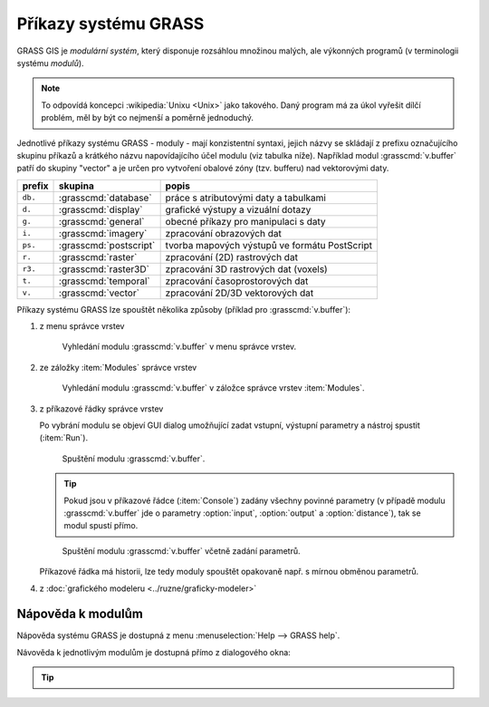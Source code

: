 Příkazy systému GRASS
---------------------

.. index::
   single: moduly

GRASS GIS je *modulární systém*, který disponuje rozsáhlou množinou
malých, ale výkonných programů (v terminologii systému *modulů*).

.. note::
   
   To odpovídá koncepci :wikipedia:`Unixu <Unix>` jako takového. Daný
   program má za úkol vyřešit dílčí problém, měl by být co nejmenší a
   poměrně jednoduchý.

Jednotlivé příkazy systému GRASS - moduly - mají konzistentní syntaxi,
jejich názvy se skládají z prefixu označujícího skupinu příkazů a
krátkého názvu napovídajícího účel modulu (viz tabulka níže). Například
modul :grasscmd:`v.buffer` patří do skupiny "vector" a je určen pro
vytvoření obalové zóny (tzv. bufferu) nad vektorovými daty.

.. only:: latex
          
   .. tabularcolumns:: |p{1.5cm}|p{2cm}|p{8cm}|
                       
.. only:: html
                                 
   .. cssclass:: border

+----------+--------------------------------+-----------------------------------------------+
| prefix   | skupina                        | popis                                         |
+==========+================================+===============================================+
| ``db.``  | :grasscmd:`database`           | práce s atributovými daty a tabulkami         |
+----------+--------------------------------+-----------------------------------------------+
| ``d.``   | :grasscmd:`display`            | grafické výstupy a vizuální dotazy            |
+----------+--------------------------------+-----------------------------------------------+
| ``g.``   | :grasscmd:`general`            | obecné příkazy pro manipulaci s daty          |
+----------+--------------------------------+-----------------------------------------------+
| ``i.``   | :grasscmd:`imagery`            | zpracování obrazových dat                     |
+----------+--------------------------------+-----------------------------------------------+
| ``ps.``  | :grasscmd:`postscript`         | tvorba mapových výstupů ve formátu PostScript |
+----------+--------------------------------+-----------------------------------------------+
| ``r.``   | :grasscmd:`raster`             | zpracování (2D) rastrových dat                |
+----------+--------------------------------+-----------------------------------------------+
| ``r3.``  | :grasscmd:`raster3D`           | zpracování 3D rastrových dat (voxels)         |
+----------+--------------------------------+-----------------------------------------------+
| ``t.``   | :grasscmd:`temporal`           | zpracování časoprostorových dat               |
+----------+--------------------------------+-----------------------------------------------+
| ``v.``   | :grasscmd:`vector`             | zpracování 2D/3D vektorových dat              |
+----------+--------------------------------+-----------------------------------------------+

Příkazy systému GRASS lze spouštět několika způsoby (příklad pro
:grasscmd:`v.buffer`):

#. z menu správce vrstev

   .. _wxgui-menu-v-buffer:

   .. figure:: images/wxgui-menu-v-buffer.png

      Vyhledání modulu :grasscmd:`v.buffer` v menu správce vrstev.

#. ze záložky :item:`Modules` správce vrstev

   .. _wxgui-search-v-buffer:
   
   .. figure:: images/wxgui-search-v-buffer.png
               
      Vyhledání modulu :grasscmd:`v.buffer` v záložce správce vrstev
      :item:`Modules`.

#. z příkazové řádky správce vrstev

   .. _wxgui-console-v-buffer:

   .. figure:: images/wxgui-console-v-buffer.png
      :scale-latex: 45

      Vyhledání modulu :grasscmd:`v.buffer` z příkazové řádky správce
      vrstev.

   Po vybrání modulu se objeví GUI dialog umožňující zadat vstupní,
   výstupní parametry a nástroj spustit (:item:`Run`).

   .. figure:: images/wxgui-dialog-v-buffer.png

      Spuštění modulu :grasscmd:`v.buffer`.
      
   .. tip:: Pokud jsou v příkazové řádce (:item:`Console`) zadány
            všechny povinné parametry (v případě modulu
            :grasscmd:`v.buffer` jde o parametry :option:`input`,
            :option:`output` a :option:`distance`), tak se modul spustí
            přímo.

   .. _wxgui-console-v-buffer-launch:
      
   .. figure:: images/wxgui-console-v-buffer-launch.png

      Spuštění modulu :grasscmd:`v.buffer` včetně zadání parametrů.

   Příkazové řádka má historii, lze tedy moduly spouštět opakovaně
   např. s mírnou obměnou parametrů.

#. z :doc:`grafického modeleru <../ruzne/graficky-modeler>`

.. raw:: latex

     \clearpage

.. index::
   pair: moduly; nápověda
   single: g.manual

Nápověda k modulům
==================

Nápověda systému GRASS je dostupná z menu :menuselection:`Help -->
GRASS help`.

.. figure:: images/grass-help.png
   :class: large
   :scale-latex: 80
              
   Nápověda systému GRASS v okně webového prohlížeče.

Návověda k jednotlivým modulům je dostupná přímo z dialogového okna:
   
.. figure:: images/v-buffer-help.png
   :scale-latex: 50

   Nápověda modulu :grasscmd:`v.buffer`.

.. tip::
      
   .. notecmd:: Zobrazení nápovědy

      Nápovědu lze zobrazit pomocí modulu :grasscmd:`g.manual`:

      .. code-block:: bash

         g.manual -i

      .. code-block:: bash
                
         g.manual v.buffer
